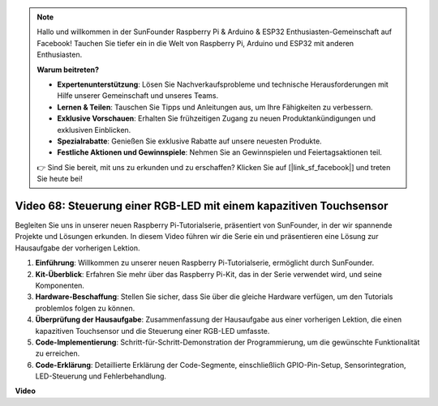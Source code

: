 .. note::

    Hallo und willkommen in der SunFounder Raspberry Pi & Arduino & ESP32 Enthusiasten-Gemeinschaft auf Facebook! Tauchen Sie tiefer ein in die Welt von Raspberry Pi, Arduino und ESP32 mit anderen Enthusiasten.

    **Warum beitreten?**

    - **Expertenunterstützung**: Lösen Sie Nachverkaufsprobleme und technische Herausforderungen mit Hilfe unserer Gemeinschaft und unseres Teams.
    - **Lernen & Teilen**: Tauschen Sie Tipps und Anleitungen aus, um Ihre Fähigkeiten zu verbessern.
    - **Exklusive Vorschauen**: Erhalten Sie frühzeitigen Zugang zu neuen Produktankündigungen und exklusiven Einblicken.
    - **Spezialrabatte**: Genießen Sie exklusive Rabatte auf unsere neuesten Produkte.
    - **Festliche Aktionen und Gewinnspiele**: Nehmen Sie an Gewinnspielen und Feiertagsaktionen teil.

    👉 Sind Sie bereit, mit uns zu erkunden und zu erschaffen? Klicken Sie auf [|link_sf_facebook|] und treten Sie heute bei!

Video 68: Steuerung einer RGB-LED mit einem kapazitiven Touchsensor
=======================================================================================

Begleiten Sie uns in unserer neuen Raspberry Pi-Tutorialserie, präsentiert von SunFounder, 
in der wir spannende Projekte und Lösungen erkunden. In diesem Video führen wir die Serie ein und präsentieren eine Lösung zur Hausaufgabe der vorherigen Lektion.

1. **Einführung**: Willkommen zu unserer neuen Raspberry Pi-Tutorialserie, ermöglicht durch SunFounder.
2. **Kit-Überblick**: Erfahren Sie mehr über das Raspberry Pi-Kit, das in der Serie verwendet wird, und seine Komponenten.
3. **Hardware-Beschaffung**: Stellen Sie sicher, dass Sie über die gleiche Hardware verfügen, um den Tutorials problemlos folgen zu können.
4. **Überprüfung der Hausaufgabe**: Zusammenfassung der Hausaufgabe aus einer vorherigen Lektion, die einen kapazitiven Touchsensor und die Steuerung einer RGB-LED umfasste.
5. **Code-Implementierung**: Schritt-für-Schritt-Demonstration der Programmierung, um die gewünschte Funktionalität zu erreichen.
6. **Code-Erklärung**: Detaillierte Erklärung der Code-Segmente, einschließlich GPIO-Pin-Setup, Sensorintegration, LED-Steuerung und Fehlerbehandlung.

**Video**

.. raw:: html

    <iframe width="700" height="500" src="https://www.youtube.com/embed/2s5Me7g7jqI?si=Aw0QeViAOdTcB5Ot" title="YouTube-Videoplayer" frameborder="0" allow="accelerometer; autoplay; clipboard-write; encrypted-media; gyroscope; picture-in-picture; web-share" allowfullscreen></iframe>


